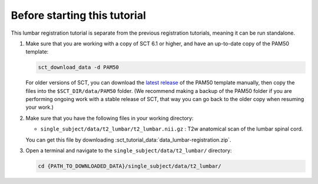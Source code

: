 .. _before-starting-lumbar-registration:

Before starting this tutorial
#############################

This lumbar registration tutorial is separate from the previous registration tutorials, meaning it can be run standalone.

#. Make sure that you are working with a copy of SCT 6.1 or higher, and have an up-to-date copy of the PAM50 template:

   .. code:: sh

      sct_download_data -d PAM50

   For older versions of SCT, you can download the `latest release <https://github.com/spinalcordtoolbox/PAM50/releases>`_ of the PAM50 template manually, then copy the files into the ``$SCT_DIR/data/PAM50`` folder. (We recommend making a backup of the PAM50 folder if you are performing ongoing work with a stable release of SCT, that way you can go back to the older copy when resuming your work.)

#. Make sure that you have the following files in your working directory:

   * ``single_subject/data/t2_lumbar/t2_lumbar.nii.gz`` : T2w anatomical scan of the lumbar spinal cord.

   You can get this file by downloading :sct_tutorial_data:`data_lumbar-registration.zip`.

#. Open a terminal and navigate to the ``single_subject/data/t2_lumbar/`` directory:

   .. code:: sh

      cd {PATH_TO_DOWNLOADED_DATA}/single_subject/data/t2_lumbar/
